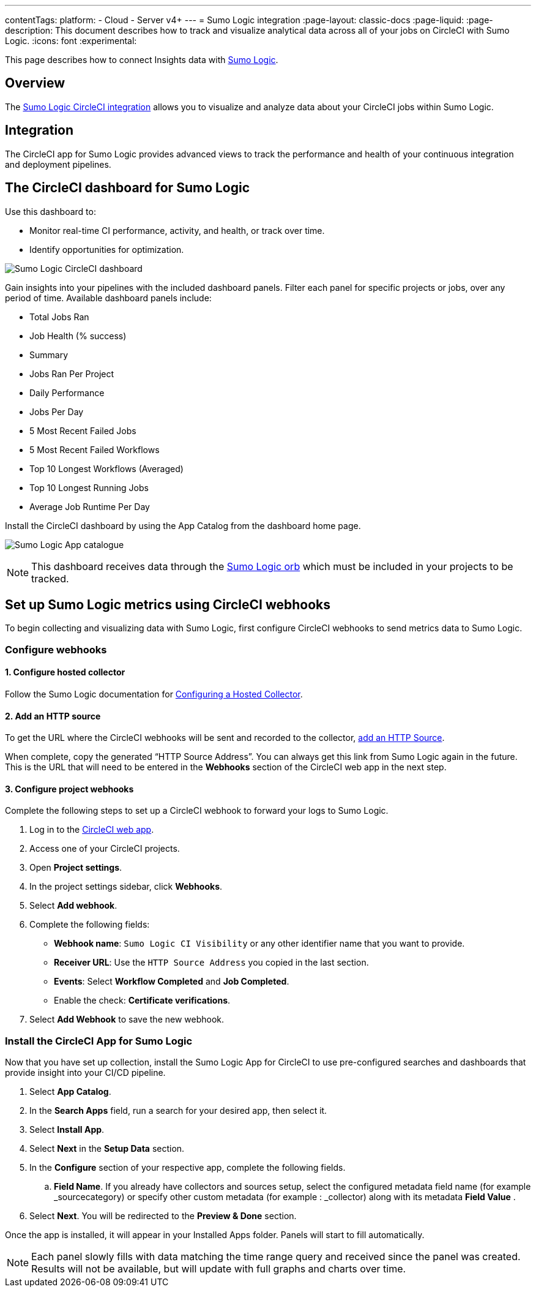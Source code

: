 ---
contentTags:
  platform:
  - Cloud
  - Server v4+
---
= Sumo Logic integration
:page-layout: classic-docs
:page-liquid:
:page-description: This document describes how to track and visualize analytical data across all of your jobs on CircleCI with Sumo Logic.
:icons: font
:experimental:

This page describes how to connect Insights data with link:https://www.sumologic.com/[Sumo Logic].

[#overview]
== Overview

The link:https://www.sumologic.com/application/circleci/[Sumo Logic CircleCI integration] allows you to visualize and analyze data about your CircleCI jobs within Sumo Logic.

[#integration]
== Integration

The CircleCI app for Sumo Logic provides advanced views to track the performance and health of your continuous integration and deployment pipelines.

[#the-circleci-dashboard-for-sumo-logic]
== The CircleCI dashboard for Sumo Logic

Use this dashboard to:

* Monitor real-time CI performance, activity, and health, or track over time.
* Identify opportunities for optimization.

image:Sumologic_Demo.png[Sumo Logic CircleCI dashboard]

Gain insights into your pipelines with the included dashboard panels. Filter each panel for specific projects or jobs, over any period of time. Available dashboard panels include:

- Total Jobs Ran
- Job Health (% success)
- Summary
- Jobs Ran Per Project
- Daily Performance
- Jobs Per Day
- 5 Most Recent Failed Jobs
- 5 Most Recent Failed Workflows
- Top 10 Longest Workflows (Averaged)
- Top 10 Longest Running Jobs
- Average Job Runtime Per Day

Install the CircleCI dashboard by using the App Catalog from the dashboard home page.

image:sumologic_app_catalog.png[Sumo Logic App catalogue]

NOTE: This dashboard receives data through the link:https://circleci.com/developer/orbs/orb/sumologic/sumologic[Sumo Logic orb] which must be included in your projects to be tracked.

[#set-up-sumo-logic-metrics-using-circleci-webhooks]
== Set up Sumo Logic metrics using CircleCI webhooks

To begin collecting and visualizing data with Sumo Logic, first configure CircleCI webhooks to send metrics data to Sumo Logic.

[#configure-webhooks]
=== Configure webhooks

[#step-1-configure-hosted-collector]
==== 1. Configure hosted collector

Follow the Sumo Logic documentation for link:https://help.sumologic.com/03Send-Data/Hosted-Collectors/Configure-a-Hosted-Collector[Configuring a Hosted Collector].

[#step-2-add-an-http-source]
==== 2. Add an HTTP source

To get the URL where the CircleCI webhooks will be sent and recorded to the collector, link:https://help.sumologic.com/03Send-Data/Sources/02Sources-for-Hosted-Collectors/HTTP-Source[add an HTTP Source].

When complete, copy the generated “HTTP Source Address”. You can always get this link from Sumo Logic again in the future. This is the URL that will need to be entered in the **Webhooks** section of the CircleCI web app in the next step.

[#step-3-configure-project-webhooks]
==== 3. Configure project webhooks

Complete the following steps to set up a CircleCI webhook to forward your logs to Sumo Logic.

. Log in to the link:https://app.circleci.com/projects[CircleCI web app].

. Access one of your CircleCI projects.

. Open **Project settings**.

. In the project settings sidebar, click **Webhooks**.

. Select **Add webhook**.

. Complete the following fields:
** **Webhook name**: `Sumo Logic CI Visibility` or any other identifier name that you want to provide.
** **Receiver URL**: Use the `HTTP Source Address` you copied in the last section.
** **Events**: Select **Workflow Completed** and **Job Completed**.
** Enable the check: **Certificate verifications**.

. Select **Add Webhook** to save the new webhook.

[#install-the-circleci-app-for-sumo-logic]
=== Install the CircleCI App for Sumo Logic

Now that you have set up collection, install the Sumo Logic App for CircleCI to use pre-configured searches and dashboards that provide insight into your CI/CD pipeline.

. Select *App Catalog*.
. In the *Search Apps* field, run a search for your desired app, then select it.
. Select *Install App*.
. Select *Next* in the *Setup Data* section.
. In the *Configure* section of your respective app, complete the following fields.
    .. *Field Name*. If you already have collectors and sources setup, select the configured metadata field name (for example _sourcecategory) or specify other custom metadata (for example : _collector) along with its metadata *Field Value* .
. Select *Next*. You will be redirected to the *Preview & Done* section.


Once the app is installed, it will appear in your Installed Apps folder. Panels will start to fill automatically.

NOTE: Each panel slowly fills with data matching the time range query and received since the panel was created. Results will not be available, but will update with full graphs and charts over time.
